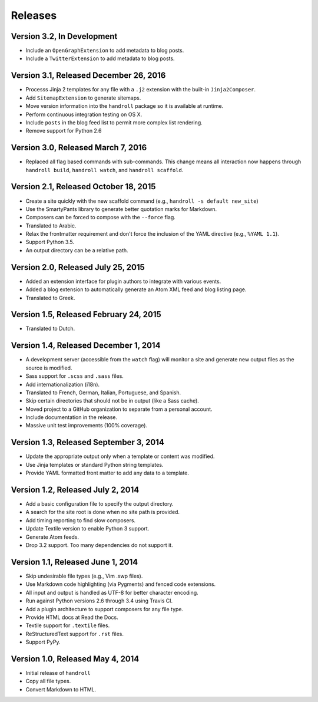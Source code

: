 Releases
========

Version 3.2, In Development
---------------------------

* Include an ``OpenGraphExtension``
  to add metadata to blog posts.
* Include a ``TwitterExtension``
  to add metadata to blog posts.

Version 3.1, Released December 26, 2016
---------------------------------------

* Processs Jinja 2 templates for any file with a ``.j2`` extension
  with the built-in ``Jinja2Composer``.
* Add ``SitemapExtension`` to generate sitemaps.
* Move version information into the ``handroll`` package
  so it is available at runtime.
* Perform continuous integration testing on OS X.
* Include ``posts`` in the blog feed list
  to permit more complex list rendering.
* Remove support for Python 2.6

Version 3.0, Released March 7, 2016
-----------------------------------

* Replaced all flag based commands with sub-commands.
  This change means all interaction now happens through
  ``handroll build``, ``handroll watch``, and ``handroll scaffold``.

Version 2.1, Released October 18, 2015
--------------------------------------

* Create a site quickly with the new scaffold command
  (e.g., ``handroll -s default new_site``)
* Use the SmartyPants library to generate better quotation
  marks for Markdown.
* Composers can be forced to compose with the ``--force`` flag.
* Translated to Arabic.
* Relax the frontmatter requirement and don't force the
  inclusion of the YAML directive (e.g., ``%YAML 1.1``).
* Support Python 3.5.
* An output directory can be a relative path.

Version 2.0, Released July 25, 2015
-----------------------------------

* Added an extension interface for plugin authors to integrate
  with various events.
* Added a blog extension to automatically generate an Atom XML
  feed and blog listing page.
* Translated to Greek.

Version 1.5, Released February 24, 2015
---------------------------------------

* Translated to Dutch.

Version 1.4, Released December 1, 2014
--------------------------------------

* A development server (accessible from the ``watch`` flag) will monitor a site
  and generate new output files as the source is modified.
* Sass support for ``.scss`` and ``.sass`` files.
* Add internationalization (i18n).
* Translated to French, German, Italian, Portuguese, and Spanish.
* Skip certain directories that should not be in output (like a Sass cache).
* Moved project to a GitHub organization to separate from a personal account.
* Include documentation in the release.
* Massive unit test improvements (100% coverage).

Version 1.3, Released September 3, 2014
---------------------------------------

* Update the appropriate output only when a template or content was modified.
* Use Jinja templates or standard Python string templates.
* Provide YAML formatted front matter to add any data to a template.

Version 1.2, Released July 2, 2014
----------------------------------

* Add a basic configuration file to specify the output directory.
* A search for the site root is done when no site path is provided.
* Add timing reporting to find slow composers.
* Update Textile version to enable Python 3 support.
* Generate Atom feeds.
* Drop 3.2 support. Too many dependencies do not support it.

Version 1.1, Released June 1, 2014
----------------------------------

* Skip undesirable file types (e.g., Vim .swp files).
* Use Markdown code highlighting (via Pygments) and fenced code extensions.
* All input and output is handled as UTF-8 for better character encoding.
* Run against Python versions 2.6 through 3.4 using Travis CI.
* Add a plugin architecture to support composers for any file type.
* Provide HTML docs at Read the Docs.
* Textile support for ``.textile`` files.
* ReStructuredText support for ``.rst`` files.
* Support PyPy.

Version 1.0, Released May 4, 2014
---------------------------------

* Initial release of ``handroll``
* Copy all file types.
* Convert Markdown to HTML.

